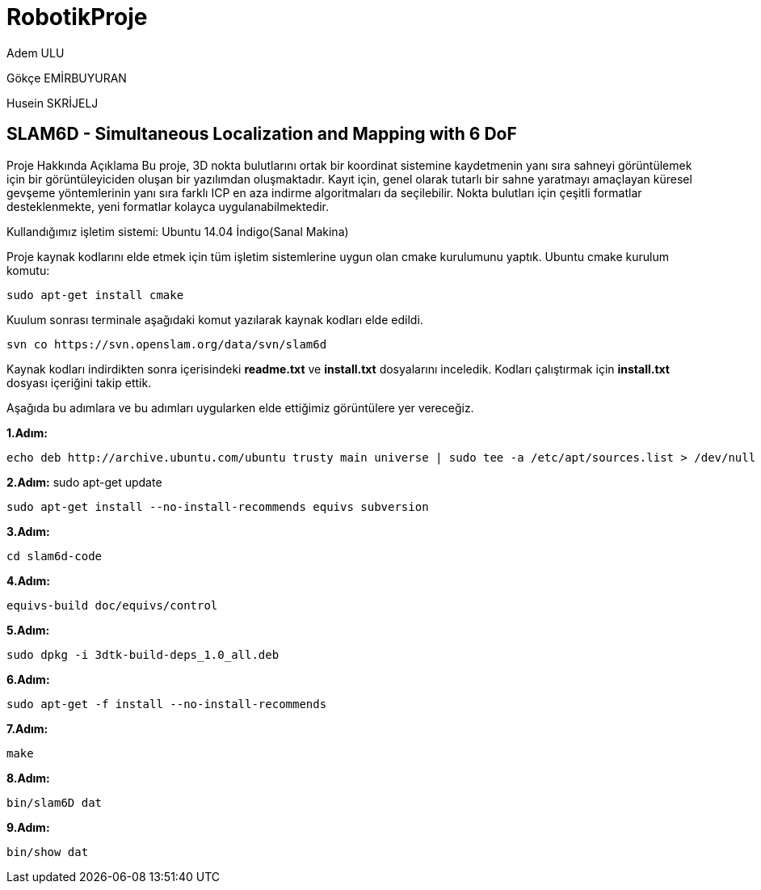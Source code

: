 # RobotikProje

Adem ULU

Gökçe EMİRBUYURAN

Husein SKRİJELJ

== SLAM6D - Simultaneous Localization and Mapping with 6 DoF

Proje Hakkında Açıklama
Bu proje, 3D nokta bulutlarını ortak bir koordinat sistemine kaydetmenin yanı sıra sahneyi görüntülemek için bir görüntüleyiciden oluşan bir yazılımdan oluşmaktadır. Kayıt için, genel olarak tutarlı bir sahne yaratmayı amaçlayan küresel gevşeme yöntemlerinin yanı sıra farklı ICP en aza indirme algoritmaları da seçilebilir. Nokta bulutları için çeşitli formatlar desteklenmekte, yeni formatlar kolayca uygulanabilmektedir.

Kullandığımız işletim sistemi: Ubuntu 14.04 İndigo(Sanal Makina)

Proje kaynak kodlarını elde etmek için tüm işletim sistemlerine uygun olan cmake kurulumunu yaptık.
Ubuntu cmake kurulum komutu:
[source,java]
----
sudo apt-get install cmake
----
Kuulum sonrası terminale aşağıdaki komut yazılarak kaynak kodları elde edildi.
[source,java]
----
svn co https://svn.openslam.org/data/svn/slam6d
----
Kaynak kodları indirdikten sonra içerisindeki *readme.txt* ve *install.txt* dosyalarını inceledik.
Kodları çalıştırmak için *install.txt* dosyası içeriğini takip ettik.



Aşağıda bu adımlara ve bu adımları uygularken elde ettiğimiz görüntülere yer vereceğiz.

*1.Adım:*
[source,java]
----
echo deb http://archive.ubuntu.com/ubuntu trusty main universe | sudo tee -a /etc/apt/sources.list > /dev/null
----
*2.Adım:*
sudo apt-get update
----
sudo apt-get install --no-install-recommends equivs subversion
----
*3.Adım:*
[source,java]
----
cd slam6d-code
----
*4.Adım:*
[source,java]
----
equivs-build doc/equivs/control
----
*5.Adım:*
[source,java]
----
sudo dpkg -i 3dtk-build-deps_1.0_all.deb
----
*6.Adım:*
[source,java]
----
sudo apt-get -f install --no-install-recommends
----
*7.Adım:*
[source,java]
----
make
----
*8.Adım:*
[source,java]
----
bin/slam6D dat
----
*9.Adım:*
[source,java]
----
bin/show dat
----
